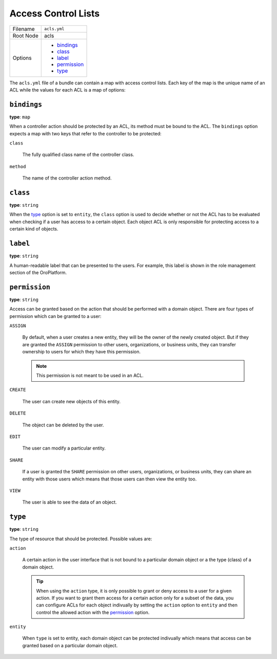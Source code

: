 Access Control Lists
====================


+-----------+-----------------+
| Filename  | ``acls.yml``    |
+-----------+-----------------+
| Root Node | acls            |
+-----------+-----------------+
| Options   | * `bindings`_   |
|           | * `class`_      |
|           | * `label`_      |
|           | * `permission`_ |
|           | * `type`_       |
+-----------+-----------------+

The ``acls.yml`` file of a bundle can contain a map with access control lists. Each key of the map
is the unique name of an ACL while the values for each ACL is a map of options:

.. code-block:: yaml
    :linenos:

    # src/Acme/DemoBundle/Resources/config/oro/acls.yml

    acls:

        # an ACL used to protect an action
        password_management:
            label: Password Management
            type: action
            group_name: ""

        # an ACL used to grant removal permissions to users
        user_delete:
            label: Delete Users
            type: entity
            class: Acme\DemoBundle\Entity\User
            permission: DELETE

``bindings``
------------

**type**: ``map``

When a controller action should be protected by an ACL, its method must be bound to the ACL. The
``bindings`` option expects a map with two keys that refer to the controller to be protected:

``class``

    The fully qualified class name of the controller class.

``method``

    The name of the controller action method.

``class``
---------

**type**: ``string``

When the `type`_ option is set to ``entity``, the ``class`` option is used to decide whether or not
the ACL has to be evaluated when checking if a user has access to a certain object. Each object ACL
is only responsible for protecting access to a certain kind of objects.

``label``
---------

**type**: ``string``

A human-readable label that can be presented to the users. For example, this label is shown in the
role management section of the OroPlatform.

``permission``
--------------

**type**: ``string``

Access can be granted based on the action that should be performed with a domain object. There are
four types of permission which can be granted to a user:

``ASSIGN``

    By default, when a user creates a new entity, they will be the owner of the newly created
    object. But if they are granted the ``ASSIGN`` permission to other users, organizations, or
    business units, they can transfer ownership to users for which they have this permission.

    .. note::

        This permission is not meant to be used in an ACL.

``CREATE``

    The user can create new objects of this entity.

``DELETE``

    The object can be deleted by the user.

``EDIT``

    The user can modify a particular entity.

``SHARE``

    .. versionadded:: 1.9
        Support for the ``SHARE`` permission will be introduced in OroPlatform release 1.9.

    If a user is granted the ``SHARE`` permission on other users, organizations, or business units,
    they can share an entity with those users which means that those users can then view the entity
    too.

``VIEW``

    The user is able to see the data of an object.

``type``
--------

**type**: ``string``

The type of resource that should be protected. Possible values are:

``action``

    A certain action in the user interface that is not bound to a particular domain object or a the
    type (class) of a domain object.

    .. tip::

        When using the ``action`` type, it is only possible to grant or deny access to a user for a
        given action. If you want to grant them access for a certain action only for a subset of
        the data, you can configure ACLs for each object indivually by setting the ``action``
        option to ``entity`` and then control the allowed action with the `permission`_ option.

``entity``

    When ``type`` is set to entity, each domain object can be protected indivually which means that
    access can be granted based on a particular domain object.
